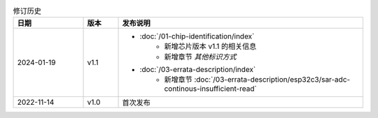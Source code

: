 .. list-table:: 修订历史
   :header-rows: 1
   :widths: 2 1 7

   * - 日期
     - 版本
     - 发布说明
   * - 2024-01-19
     - v1.1
     -  - :doc:`/01-chip-identification/index`
            - 新增芯片版本 v1.1 的相关信息
            - 新增章节 *其他标识方式*
        - :doc:`/03-errata-description/index`
            - 新增章节 :doc:`/03-errata-description/esp32c3/sar-adc-continous-insufficient-read`
   * - 2022-11-14
     - v1.0
     - 首次发布
